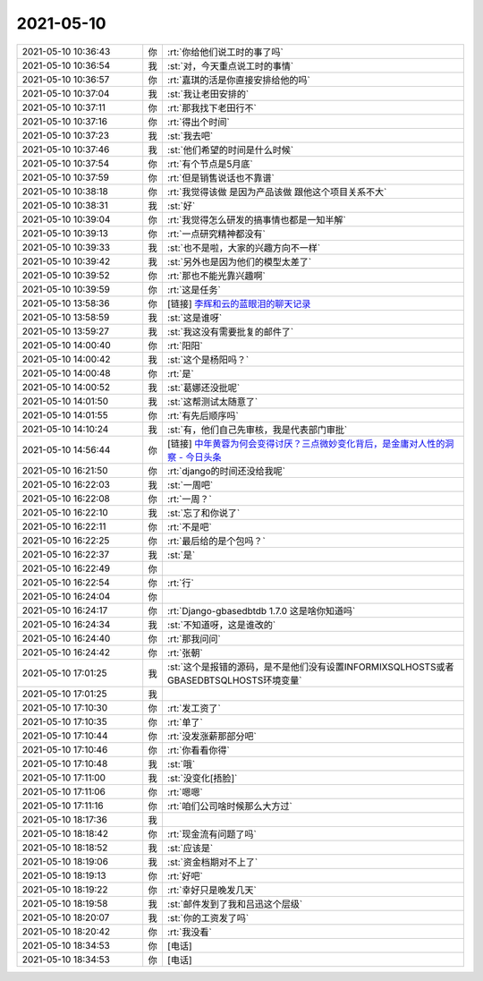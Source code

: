 2021-05-10
-------------

.. list-table::
   :widths: 25, 1, 60

   * - 2021-05-10 10:36:43
     - 你
     - :rt:`你给他们说工时的事了吗`
   * - 2021-05-10 10:36:54
     - 我
     - :st:`对，今天重点说工时的事情`
   * - 2021-05-10 10:36:57
     - 你
     - :rt:`嘉琪的活是你直接安排给他的吗`
   * - 2021-05-10 10:37:04
     - 我
     - :st:`我让老田安排的`
   * - 2021-05-10 10:37:11
     - 你
     - :rt:`那我找下老田行不`
   * - 2021-05-10 10:37:16
     - 你
     - :rt:`得出个时间`
   * - 2021-05-10 10:37:23
     - 我
     - :st:`我去吧`
   * - 2021-05-10 10:37:46
     - 我
     - :st:`他们希望的时间是什么时候`
   * - 2021-05-10 10:37:54
     - 你
     - :rt:`有个节点是5月底`
   * - 2021-05-10 10:37:59
     - 你
     - :rt:`但是销售说话也不靠谱`
   * - 2021-05-10 10:38:18
     - 你
     - :rt:`我觉得该做 是因为产品该做 跟他这个项目关系不大`
   * - 2021-05-10 10:38:31
     - 我
     - :st:`好`
   * - 2021-05-10 10:39:04
     - 你
     - :rt:`我觉得怎么研发的搞事情也都是一知半解`
   * - 2021-05-10 10:39:13
     - 你
     - :rt:`一点研究精神都没有`
   * - 2021-05-10 10:39:33
     - 我
     - :st:`也不是啦，大家的兴趣方向不一样`
   * - 2021-05-10 10:39:42
     - 我
     - :st:`另外也是因为他们的模型太差了`
   * - 2021-05-10 10:39:52
     - 你
     - :rt:`那也不能光靠兴趣啊`
   * - 2021-05-10 10:39:59
     - 你
     - :rt:`这是任务`
   * - 2021-05-10 13:58:36
     - 你
     - [链接] `李辉和云的蓝眼泪的聊天记录 <https://support.weixin.qq.com/cgi-bin/mmsupport-bin/readtemplate?t=page/favorite_record__w_unsupport>`_
   * - 2021-05-10 13:58:59
     - 我
     - :st:`这是谁呀`
   * - 2021-05-10 13:59:27
     - 我
     - :st:`我这没有需要批复的邮件了`
   * - 2021-05-10 14:00:40
     - 你
     - :rt:`阳阳`
   * - 2021-05-10 14:00:42
     - 我
     - :st:`这个是杨阳吗？`
   * - 2021-05-10 14:00:48
     - 你
     - :rt:`是`
   * - 2021-05-10 14:00:52
     - 我
     - :st:`葛娜还没批呢`
   * - 2021-05-10 14:01:50
     - 我
     - :st:`这帮测试太随意了`
   * - 2021-05-10 14:01:55
     - 你
     - :rt:`有先后顺序吗`
   * - 2021-05-10 14:10:24
     - 我
     - :st:`有，他们自己先审核，我是代表部门审批`
   * - 2021-05-10 14:56:44
     - 你
     - [链接] `中年黄蓉为何会变得讨厌？三点微妙变化背后，是金庸对人性的洞察 - 今日头条 <https://m.toutiaocdn.com/i6959926512468492804/?app=news_article&timestamp=1620629458&use_new_style=1&req_id=202105101450580101351642192B7CC64F&group_id=6959926512468492804&share_token=F7C9F75A-A5C2-452E-8DD8-07BEBD3684B7&tt_from=weixin&utm_source=weixin&utm_medium=toutiao_ios&utm_campaign=client_share&wxshare_count=1>`_
   * - 2021-05-10 16:21:50
     - 你
     - :rt:`django的时间还没给我呢`
   * - 2021-05-10 16:22:03
     - 我
     - :st:`一周吧`
   * - 2021-05-10 16:22:08
     - 你
     - :rt:`一周？`
   * - 2021-05-10 16:22:10
     - 我
     - :st:`忘了和你说了`
   * - 2021-05-10 16:22:11
     - 你
     - :rt:`不是吧`
   * - 2021-05-10 16:22:25
     - 你
     - :rt:`最后给的是个包吗？`
   * - 2021-05-10 16:22:37
     - 我
     - :st:`是`
   * - 2021-05-10 16:22:49
     - 你
     - .. image:: /images/382766.jpg
          :width: 100px
   * - 2021-05-10 16:22:54
     - 你
     - :rt:`行`
   * - 2021-05-10 16:24:04
     - 你
     - .. image:: /images/382768.jpg
          :width: 100px
   * - 2021-05-10 16:24:17
     - 你
     - :rt:`Django-gbasedbtdb 1.7.0   这是啥你知道吗`
   * - 2021-05-10 16:24:34
     - 我
     - :st:`不知道呀，这是谁改的`
   * - 2021-05-10 16:24:40
     - 你
     - :rt:`那我问问`
   * - 2021-05-10 16:24:42
     - 你
     - :rt:`张朝`
   * - 2021-05-10 17:01:25
     - 我
     - :st:`这个是报错的源码，是不是他们没有设置INFORMIXSQLHOSTS或者GBASEDBTSQLHOSTS环境变量`
   * - 2021-05-10 17:01:25
     - 我
     - .. image:: /images/382774.jpg
          :width: 100px
   * - 2021-05-10 17:10:30
     - 你
     - :rt:`发工资了`
   * - 2021-05-10 17:10:35
     - 你
     - :rt:`单了`
   * - 2021-05-10 17:10:44
     - 你
     - :rt:`没发涨薪那部分吧`
   * - 2021-05-10 17:10:46
     - 你
     - :rt:`你看看你得`
   * - 2021-05-10 17:10:48
     - 我
     - :st:`哦`
   * - 2021-05-10 17:11:00
     - 我
     - :st:`没变化[捂脸]`
   * - 2021-05-10 17:11:06
     - 你
     - :rt:`嗯嗯`
   * - 2021-05-10 17:11:16
     - 你
     - :rt:`咱们公司啥时候那么大方过`
   * - 2021-05-10 18:17:36
     - 我
     - .. image:: /images/382783.jpg
          :width: 100px
   * - 2021-05-10 18:18:42
     - 你
     - :rt:`现金流有问题了吗`
   * - 2021-05-10 18:18:52
     - 我
     - :st:`应该是`
   * - 2021-05-10 18:19:06
     - 我
     - :st:`资金档期对不上了`
   * - 2021-05-10 18:19:13
     - 你
     - :rt:`好吧`
   * - 2021-05-10 18:19:22
     - 你
     - :rt:`幸好只是晚发几天`
   * - 2021-05-10 18:19:58
     - 我
     - :st:`邮件发到了我和吕迅这个层级`
   * - 2021-05-10 18:20:07
     - 我
     - :st:`你的工资发了吗`
   * - 2021-05-10 18:20:42
     - 你
     - :rt:`我没看`
   * - 2021-05-10 18:34:53
     - 你
     - [电话]
   * - 2021-05-10 18:34:53
     - 你
     - [电话]
